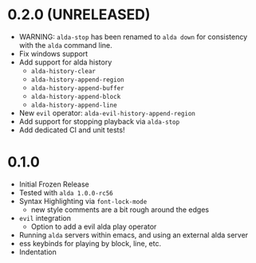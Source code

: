
* 0.2.0 (UNRELEASED)
- WARNING: ~alda-stop~ has been renamed to ~alda down~ for consistency with the ~alda~ command line.
- Fix windows support
- Add support for alda history
  - ~alda-history-clear~
  - ~alda-history-append-region~
  - ~alda-history-append-buffer~
  - ~alda-history-append-block~
  - ~alda-history-append-line~
- New ~evil~ operator: ~alda-evil-history-append-region~
- Add support for stopping playback via ~alda-stop~
- Add dedicated CI and unit tests!
* 0.1.0
- Initial Frozen Release
- Tested with ~alda 1.0.0-rc56~
- Syntax Highlighting via ~font-lock-mode~
  - new style comments are a bit rough around the edges
- ~evil~ integration
  - Option to add a evil alda play operator
- Running ~alda~ servers within emacs, and using an external alda server
- ess keybinds for playing by block, line, etc.
- Indentation
